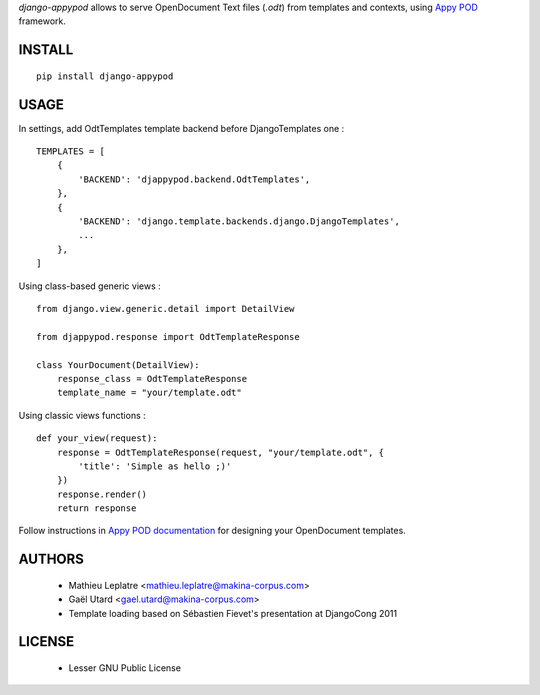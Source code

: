 *django-appypod* allows to serve OpenDocument Text files (*.odt*) from templates
and contexts, using `Appy POD <appyframework.org>`_ framework.

=======
INSTALL
=======

::

    pip install django-appypod


=====
USAGE
=====

In settings, add OdtTemplates template backend before DjangoTemplates one :

::

    TEMPLATES = [
        {
            'BACKEND': 'djappypod.backend.OdtTemplates',
        },
        {
            'BACKEND': 'django.template.backends.django.DjangoTemplates',
            ...
        },
    ]



Using class-based generic views :

::

    from django.view.generic.detail import DetailView
    
    from djappypod.response import OdtTemplateResponse
    
    class YourDocument(DetailView):
        response_class = OdtTemplateResponse
        template_name = "your/template.odt"


Using classic views functions :

::

    def your_view(request):
        response = OdtTemplateResponse(request, "your/template.odt", {
            'title': 'Simple as hello ;)'
        })
        response.render()
        return response


Follow instructions in `Appy POD documentation <http://appyframework.org/podWritingTemplates.html>`_ 
for designing your OpenDocument templates.

=======
AUTHORS
=======

    * Mathieu Leplatre <mathieu.leplatre@makina-corpus.com>
    * Gaël Utard <gael.utard@makina-corpus.com>
    * Template loading based on Sébastien Fievet's presentation at DjangoCong 2011

|makinacom|_

.. |makinacom| image:: http://depot.makina-corpus.org/public/logo.gif
.. _makinacom:  http://www.makina-corpus.com

=======
LICENSE
=======

    * Lesser GNU Public License
